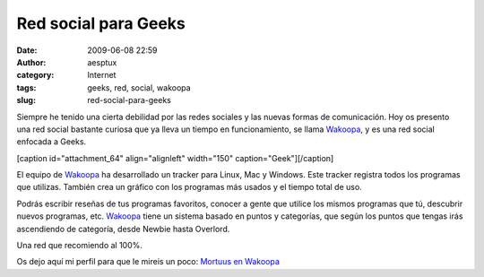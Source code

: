 Red social para Geeks
#####################
:date: 2009-06-08 22:59
:author: aesptux
:category: Internet
:tags: geeks, red, social, wakoopa
:slug: red-social-para-geeks

Siempre he tenido una cierta debilidad por las redes sociales y las
nuevas formas de comunicación. Hoy os presento una red social bastante
curiosa que ya lleva un tiempo en funcionamiento, se llama `Wakoopa`_, y
es una red social enfocada a Geeks.

[caption id="attachment\_64" align="alignleft" width="150"
caption="Geek"]\ |Geek|\ [/caption]

El equipo de `Wakoopa`_ ha desarrollado un tracker para Linux, Mac y
Windows. Este tracker registra todos los programas que utilizas. También
crea un gráfico con los programas más usados y el tiempo total de uso.

Podrás escribir reseñas de tus programas favoritos, conocer a gente que
utilice los mismos programas que tú, descubrir nuevos programas, etc.
`Wakoopa`_ tiene un sistema basado en puntos y categorías, que según los
puntos que tengas irás ascendiendo de categoría, desde Newbie hasta
Overlord.

Una red que recomiendo al 100%.

Os dejo aquí mi perfil para que le mireis un poco: `Mortuus en Wakoopa`_

.. _Wakoopa: http://wakoopa.com
.. _Mortuus en Wakoopa: http://wakoopa.com/Mortuus

.. |Geek| image:: http://mortuux.files.wordpress.com/2009/06/geek-inside.jpg?w=150
